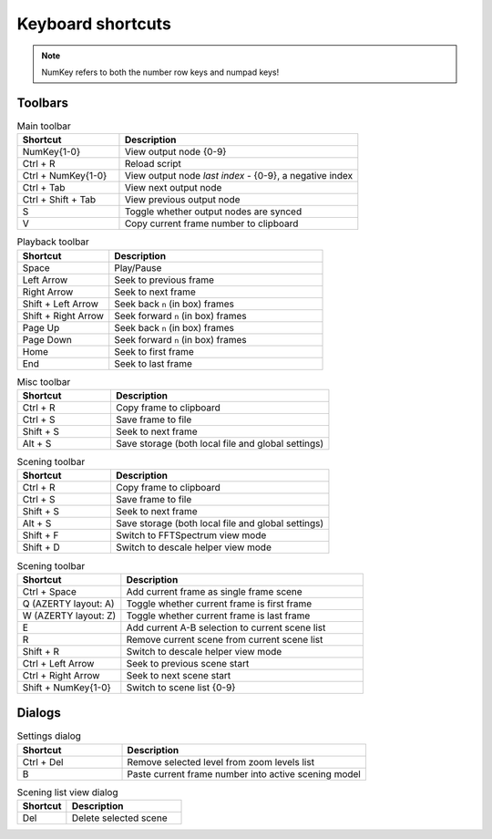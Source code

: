 Keyboard shortcuts
------------------

.. note::

    NumKey refers to both the number row keys and numpad keys!

Toolbars
^^^^^^^^

.. list-table:: Main toolbar
    :widths: 30 70
    :header-rows: 1

    * - Shortcut
      - Description
    * - NumKey{1-0}
      - View output node {0-9}
    * - Ctrl + R
      - Reload script
    * - Ctrl + NumKey{1-0}
      - View output node `last index` - {0-9}, a negative index
    * - Ctrl + Tab
      - View next output node
    * - Ctrl + Shift + Tab
      - View previous output node
    * - S
      - Toggle whether output nodes are synced
    * - V
      - Copy current frame number to clipboard


.. list-table:: Playback toolbar
    :widths: 30 70
    :header-rows: 1

    * - Shortcut
      - Description
    * - Space
      - Play/Pause
    * - Left Arrow
      - Seek to previous frame
    * - Right Arrow
      - Seek to next frame
    * - Shift + Left Arrow
      - Seek back ``n`` (in box) frames
    * - Shift + Right Arrow
      - Seek forward ``n`` (in box) frames
    * - Page Up
      - Seek back ``n`` (in box) frames
    * - Page Down
      - Seek forward ``n`` (in box) frames
    * - Home
      - Seek to first frame
    * - End
      - Seek to last frame

.. list-table:: Misc toolbar
    :widths: 30 70
    :header-rows: 1

    * - Shortcut
      - Description
    * - Ctrl + R
      - Copy frame to clipboard
    * - Ctrl + S
      - Save frame to file
    * - Shift + S
      - Seek to next frame
    * - Alt + S
      - Save storage (both local file and global settings)

.. list-table:: Scening toolbar
    :widths: 30 70
    :header-rows: 1

    * - Shortcut
      - Description
    * - Ctrl + R
      - Copy frame to clipboard
    * - Ctrl + S
      - Save frame to file
    * - Shift + S
      - Seek to next frame
    * - Alt + S
      - Save storage (both local file and global settings)
    * - Shift + F
      - Switch to FFTSpectrum view mode
    * - Shift + D
      - Switch to descale helper view mode

.. list-table:: Scening toolbar
    :widths: 30 70
    :header-rows: 1

    * - Shortcut
      - Description
    * - Ctrl + Space
      - Add current frame as single frame scene
    * - Q (AZERTY layout: A)
      - Toggle whether current frame is first frame
    * - W (AZERTY layout: Z)
      - Toggle whether current frame is last frame
    * - E
      - Add current A-B selection to current scene list
    * - R
      - Remove current scene from current scene list
    * - Shift + R
      - Switch to descale helper view mode
    * - Ctrl + Left Arrow
      - Seek to previous scene start
    * - Ctrl + Right Arrow
      - Seek to next scene start
    * - Shift + NumKey{1-0}
      - Switch to scene list {0-9}

Dialogs
^^^^^^^

.. list-table:: Settings dialog
    :widths: 30 70
    :header-rows: 1

    * - Shortcut
      - Description
    * - Ctrl + Del
      - Remove selected level from zoom levels list
    * - B
      - Paste current frame number into active scening model

.. list-table:: Scening list view dialog
    :widths: 30 70
    :header-rows: 1

    * - Shortcut
      - Description
    * - Del
      - Delete selected scene
